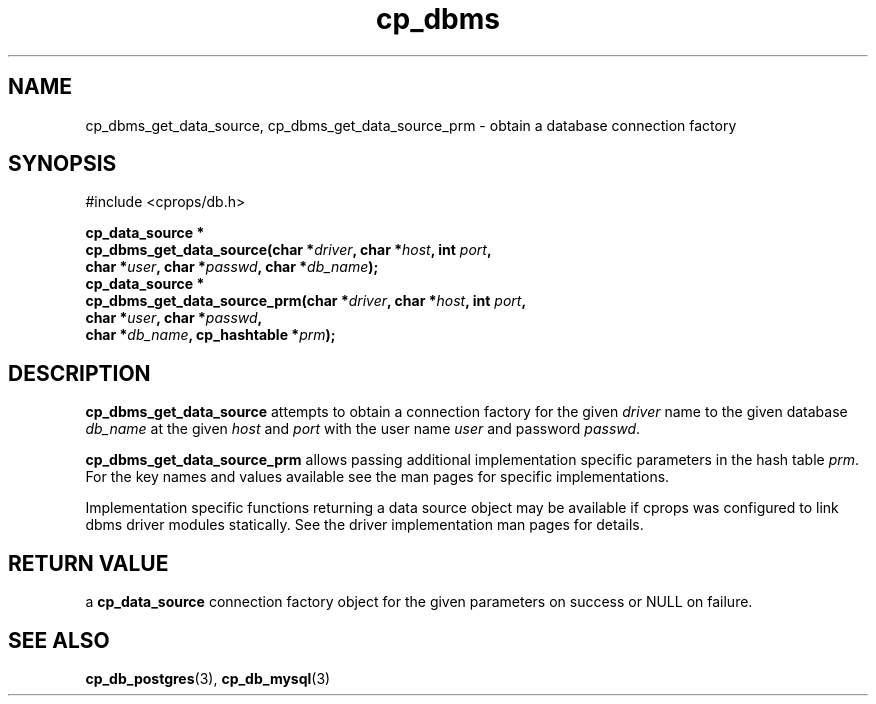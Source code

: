.TH "cp_dbms" 3 "MARCH 2006" "libcprops" "cp_dbms"
.SH NAME
cp_dbms_get_data_source, cp_dbms_get_data_source_prm \- obtain a database
connection factory
.SH SYNOPSIS
#include <cprops/db.h>

.BI "cp_data_source *"
.ti +5n
.BI "cp_dbms_get_data_source(char *" driver ", char *" host ", int " port ", 
.ti +29n
.BI "char *" user ", char *" passwd ", char *" db_name ");
.br
.BI "cp_data_source *"
.ti +5n
.BI "cp_dbms_get_data_source_prm(char *" driver ", char *" host ", int " port ",
.ti +33n
.BI "char *" user ", char *" passwd ",
.ti +33n
.BI "char *" db_name ", cp_hashtable *" prm ");
.br
.SH DESCRIPTION
.B cp_dbms_get_data_source
attempts to obtain a connection factory for the given 
.I driver
name to the given database
.I db_name
at the given 
.I host
and 
.I port
with the user name
.I user
and password \fIpasswd\fP. 
.sp
.B cp_dbms_get_data_source_prm
allows passing additional implementation specific parameters in the hash table
\fIprm\fP. For the key names and values available see the man pages for 
specific implementations.
.sp
Implementation specific functions returning a data source object may be 
available if cprops was configured to link dbms driver modules statically. See 
the driver implementation man pages for details.
.SH RETURN VALUE
a
.B cp_data_source
connection factory object for the given parameters on success or NULL on 
failure.
.SH SEE ALSO
.BR cp_db_postgres (3),
.BR cp_db_mysql (3)
